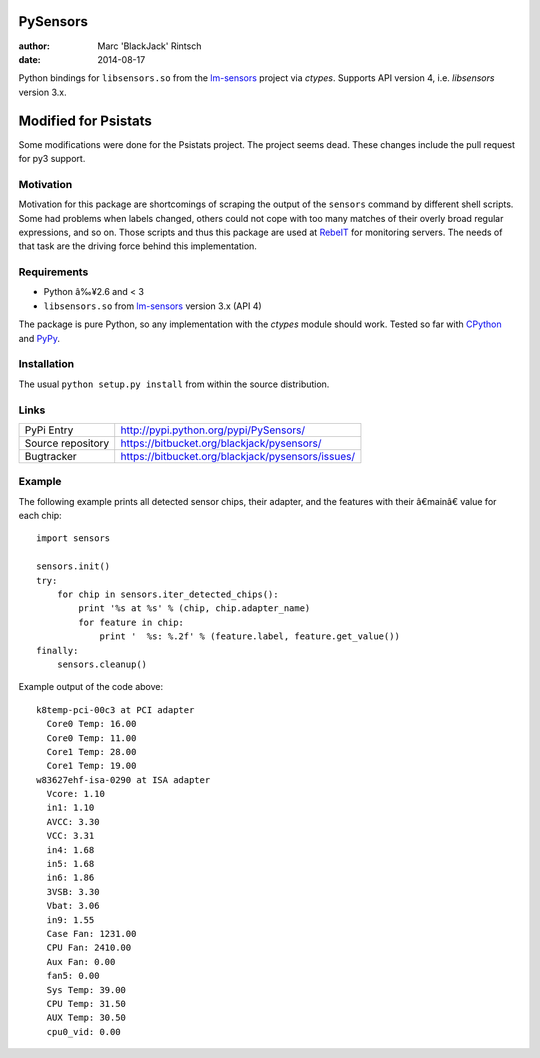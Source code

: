 =========
PySensors
=========

:author: Marc 'BlackJack' Rintsch
:date: 2014-08-17

Python bindings for ``libsensors.so`` from the `lm-sensors`_ project via
`ctypes`. Supports API version 4, i.e. `libsensors` version 3.x.

==========
Modified for Psistats
==========

Some modifications were done for the Psistats project. The project seems
dead. These changes include the pull request for py3 support.

Motivation
==========

Motivation for this package are shortcomings of scraping the output of
the ``sensors`` command by different shell scripts.  Some had problems when
labels changed, others could not cope with too many matches of their
overly broad regular expressions, and so on.  Those scripts and thus
this package are used at `RebeIT`_ for monitoring servers.  The needs of
that task are the driving force behind this implementation.

Requirements
============

* Python â‰¥2.6 and < 3
* ``libsensors.so`` from `lm-sensors`_ version 3.x (API 4)

The package is pure Python, so any implementation with the `ctypes` module
should work.  Tested so far with `CPython`_ and `PyPy`_.

.. TODO: Test with Jython.

Installation
============

The usual ``python setup.py install`` from within the source distribution.

Links
=====

================= =================================================
PyPi Entry        http://pypi.python.org/pypi/PySensors/
Source repository https://bitbucket.org/blackjack/pysensors/
Bugtracker        https://bitbucket.org/blackjack/pysensors/issues/
================= =================================================

Example
=======

The following example prints all detected sensor chips, their adapter, and the features with their â€mainâ€ value for each chip::

  import sensors
  
  sensors.init()
  try:
      for chip in sensors.iter_detected_chips():
          print '%s at %s' % (chip, chip.adapter_name)
          for feature in chip:
              print '  %s: %.2f' % (feature.label, feature.get_value())
  finally:
      sensors.cleanup()

Example output of the code above::

  k8temp-pci-00c3 at PCI adapter
    Core0 Temp: 16.00
    Core0 Temp: 11.00
    Core1 Temp: 28.00
    Core1 Temp: 19.00
  w83627ehf-isa-0290 at ISA adapter
    Vcore: 1.10
    in1: 1.10
    AVCC: 3.30
    VCC: 3.31
    in4: 1.68
    in5: 1.68
    in6: 1.86
    3VSB: 3.30
    Vbat: 3.06
    in9: 1.55
    Case Fan: 1231.00
    CPU Fan: 2410.00
    Aux Fan: 0.00
    fan5: 0.00
    Sys Temp: 39.00
    CPU Temp: 31.50
    AUX Temp: 30.50
    cpu0_vid: 0.00

.. _CPython: http://www.python.org/
.. _lm-sensors: http://www.lm-sensors.org/
.. _PyPy: http://pypy.org/
.. _RebeIT: http://www.rebeit.de/

